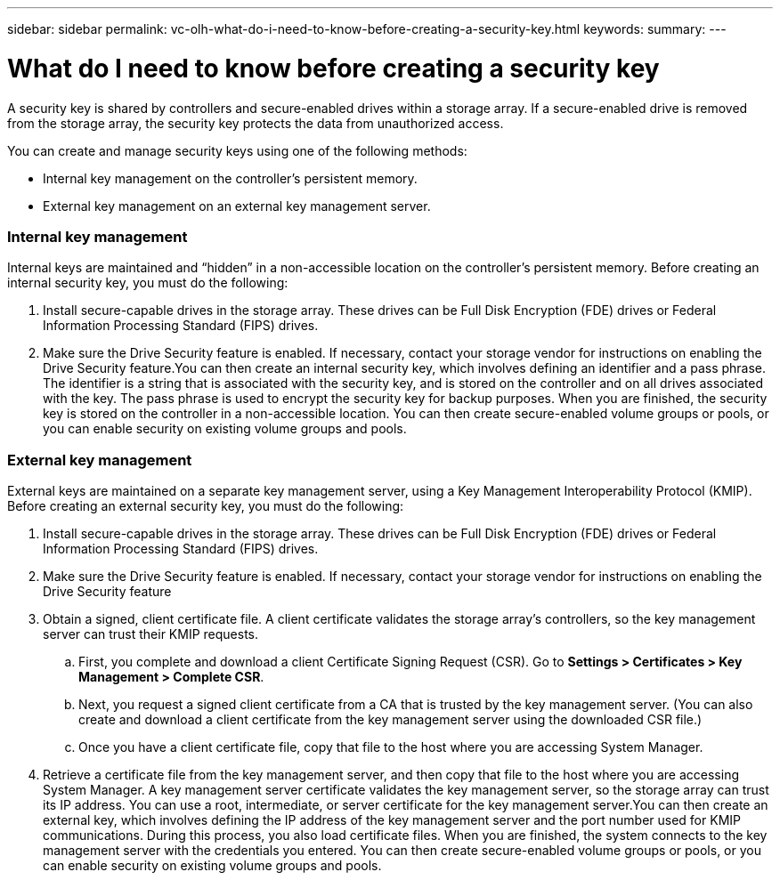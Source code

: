 ---
sidebar: sidebar
permalink: vc-olh-what-do-i-need-to-know-before-creating-a-security-key.html
keywords:
summary:
---

= What do I need to know before creating a security key
:hardbreaks:
:nofooter:
:icons: font
:linkattrs:
:imagesdir: ./media/

//
// This file was created with NDAC Version 2.0 (August 17, 2020)
//
// 2022-03-25 16:38:48.478967
//

[.lead]
A security key is shared by controllers and secure-enabled drives within a storage array. If a secure-enabled drive is removed from the storage array, the security key protects the data from unauthorized access.

You can create and manage security keys using one of the following methods:

* Internal key management on the controller's persistent memory.
* External key management on an external key management server.

=== Internal key management

Internal keys are maintained and “hidden” in a non-accessible location on the controller's persistent memory. Before creating an internal security key, you must do the following:

. Install secure-capable drives in the storage array. These drives can be Full Disk Encryption  (FDE) drives or Federal Information Processing Standard (FIPS) drives.
. Make sure the Drive Security feature is enabled. If necessary, contact your storage vendor for instructions on enabling the Drive Security feature.You can then create an internal security key, which involves defining an identifier and a pass phrase. The identifier is a string that is associated with the security key, and is stored on the controller and on all drives associated with the key. The pass phrase is used to encrypt the security key for backup purposes. When you are finished, the security key is stored on the controller in a non-accessible location. You can then create secure-enabled volume groups or pools, or you can enable security on existing volume groups and pools.

=== External key management

External keys are maintained on a separate key management server, using a Key Management Interoperability Protocol (KMIP). Before creating an external security key, you must do the following:

. Install secure-capable drives in the storage array. These drives can be Full Disk Encryption (FDE) drives or Federal Information Processing Standard (FIPS) drives.
. Make sure the Drive Security feature is enabled. If necessary, contact your storage vendor for instructions on enabling the Drive Security feature
. Obtain a signed, client certificate file. A client certificate validates the storage array's controllers, so the key management server can trust their KMIP requests.
.. First, you complete and download a client Certificate Signing Request (CSR). Go to *Settings > Certificates > Key Management > Complete CSR*.
.. Next, you request a signed client certificate from a CA that is trusted by the key management server. (You can also create and download a client certificate from the key management server using the downloaded CSR file.)
.. Once you have a client certificate file, copy that file to the host where you are accessing System Manager.
. Retrieve a certificate file from the key management server, and then copy that file to the host where you are accessing System Manager. A key management server certificate validates the key management server, so the storage array can trust its IP address. You can use a root, intermediate, or server certificate for the key management server.You can then create an external key, which involves defining the IP address of the key management server and the port number used for KMIP communications. During this process, you also load certificate files. When you are finished, the system connects to the key management server with the credentials you entered. You can then create secure-enabled volume groups or pools, or you can enable security on existing volume groups and pools.
